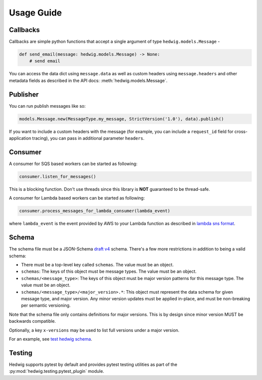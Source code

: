 Usage Guide
===========

Callbacks
+++++++++

Callbacks are simple python functions that accept a single argument of type ``hedwig.models.Message`` -

.. code:: python

   def send_email(message: hedwig.models.Message) -> None:
       # send email

You can access the data dict using ``message.data`` as well as custom headers using ``message.headers`` and other
metadata fields as described in the API docs: :meth:`hedwig.models.Message`.

Publisher
+++++++++

You can run publish messages like so:

.. code:: python

  models.Message.new(MessageType.my_message, StrictVersion('1.0'), data).publish()

If you want to include a custom headers with the message (for example, you can include a ``request_id`` field for
cross-application tracing), you can pass in additional parameter ``headers``.

Consumer
++++++++

A consumer for SQS based workers can be started as following:

.. code:: python

  consumer.listen_for_messages()

This is a blocking function. Don't use threads since this library is **NOT** guaranteed to be thread-safe.

A consumer for Lambda based workers can be started as following:

.. code:: python

  consumer.process_messages_for_lambda_consumer(lambda_event)

where ``lambda_event`` is the event provided by AWS to your Lambda function as described in `lambda sns format`_.

Schema
++++++

The schema file must be a JSON-Schema `draft v4`_ schema. There's a few more restrictions in addition to being
a valid schema:

- There must be a top-level key called ``schemas``. The value must be an object.
- ``schemas``: The keys of this object must be message types.  The value must be an object.
- ``schemas/<message_type>``: The keys of this object must be major version patterns for this message type. The
  value must be an object.
- ``schemas/<message_type>/<major_version>.*``: This object must represent the data schema for given message type, and
  major version. Any minor version updates must be applied in-place, and must be non-breaking per semantic
  versioning.

Note that the schema file only contains definitions for major versions. This is by design since minor version MUST be
backwards compatible.

Optionally, a key ``x-versions`` may be used to list full versions under a major version.

For an example, see `test hedwig schema`_.

Testing
+++++++

Hedwig supports pytest by default and provides pytest testing utilities as part of the
:py:mod:`hedwig.testing.pytest_plugin` module.

.. _lambda sns format: https://docs.aws.amazon.com/lambda/latest/dg/eventsources.html#eventsources-sns
.. _draft v4: http://json-schema.org/specification-links.html#draft-4
.. _test hedwig schema: https://github.com/Automatic/hedwig-python/blob/master/tests/schema.json
